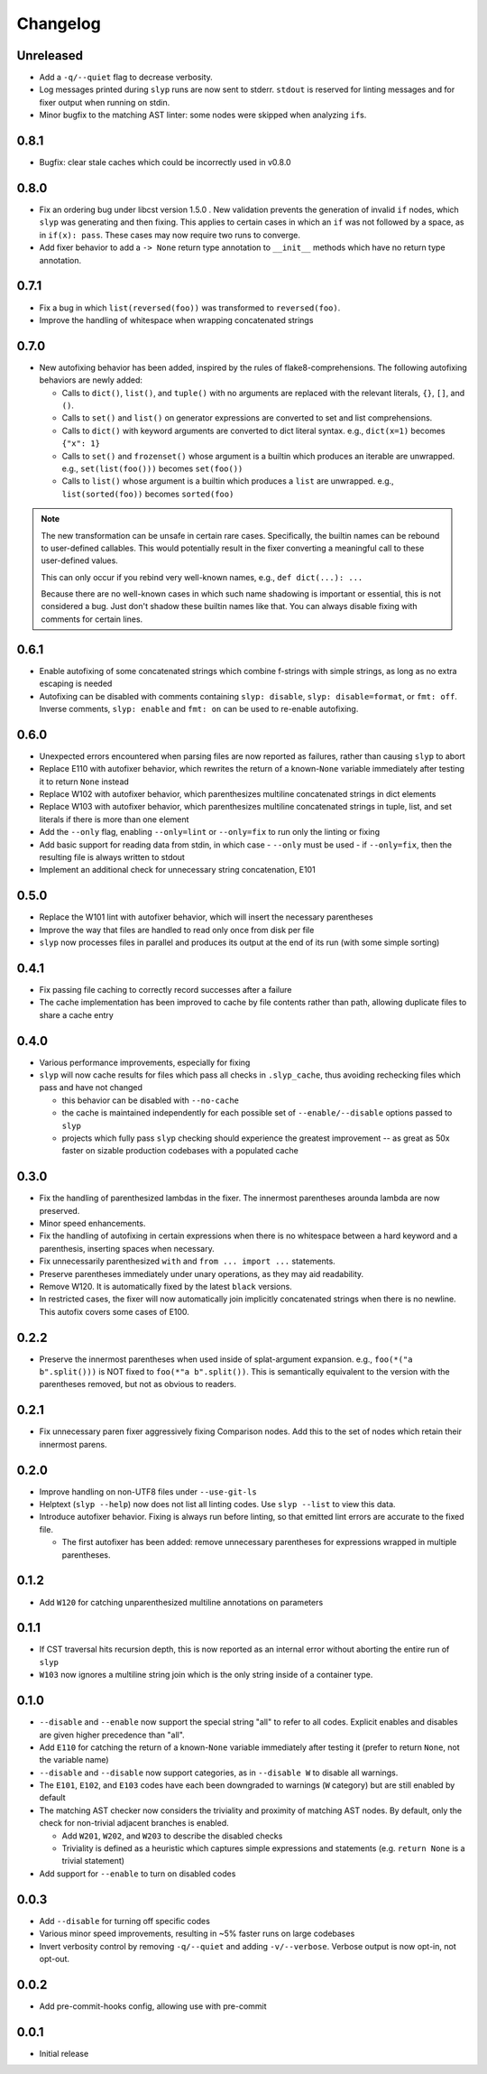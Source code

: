Changelog
=========

Unreleased
----------

.. changelog-unreleased-marker

- Add a ``-q/--quiet`` flag to decrease verbosity.
- Log messages printed during ``slyp`` runs are now sent to stderr.
  ``stdout`` is reserved for linting messages and for fixer output when running
  on stdin.
- Minor bugfix to the matching AST linter: some nodes were skipped when
  analyzing ``if``\s.

0.8.1
-----

- Bugfix: clear stale caches which could be incorrectly used in v0.8.0

0.8.0
-----

- Fix an ordering bug under libcst version 1.5.0 . New validation prevents the
  generation of invalid ``if`` nodes, which ``slyp`` was generating and then
  fixing. This applies to certain cases in which an ``if`` was not followed by
  a space, as in ``if(x): pass``. These cases may now require two runs to
  converge.
- Add fixer behavior to add a ``-> None`` return type annotation to
  ``__init__`` methods which have no return type annotation.

0.7.1
-----

- Fix a bug in which ``list(reversed(foo))`` was transformed to ``reversed(foo)``.
- Improve the handling of whitespace when wrapping concatenated strings

0.7.0
-----

- New autofixing behavior has been added, inspired by the rules of
  flake8-comprehensions. The following autofixing behaviors are newly
  added:

  - Calls to ``dict()``, ``list()``, and ``tuple()`` with no arguments are replaced
    with the relevant literals, ``{}``, ``[]``, and ``()``.
  - Calls to ``set()`` and ``list()`` on generator expressions are converted to set
    and list comprehensions.
  - Calls to ``dict()`` with keyword arguments are converted to dict literal
    syntax.
    e.g., ``dict(x=1)`` becomes ``{"x": 1}``
  - Calls to ``set()`` and ``frozenset()`` whose argument is a builtin which
    produces an iterable are unwrapped.
    e.g., ``set(list(foo()))`` becomes ``set(foo())``
  - Calls to ``list()`` whose argument is a builtin which produces a ``list`` are
    unwrapped.
    e.g., ``list(sorted(foo))`` becomes ``sorted(foo)``

.. note::

    The new transformation can be unsafe in certain rare cases. Specifically, the
    builtin names can be rebound to user-defined callables. This would
    potentially result in the fixer converting a meaningful call to these
    user-defined values.

    This can only occur if you rebind very well-known names,
    e.g., ``def dict(...): ...``

    Because there are no well-known cases in which such name shadowing is
    important or essential, this is not considered a bug. Just don't shadow
    these builtin names like that.
    You can always disable fixing with comments for certain lines.

0.6.1
-----

- Enable autofixing of some concatenated strings which combine f-strings with
  simple strings, as long as no extra escaping is needed
- Autofixing can be disabled with comments containing ``slyp: disable``,
  ``slyp: disable=format``, or ``fmt: off``. Inverse comments, ``slyp: enable`` and
  ``fmt: on`` can be used to re-enable autofixing.

0.6.0
-----

- Unexpected errors encountered when parsing files are now reported as failures, rather
  than causing ``slyp`` to abort
- Replace E110 with autofixer behavior, which rewrites the return of a known-``None``
  variable immediately after testing it to return ``None`` instead
- Replace W102 with autofixer behavior, which parenthesizes multiline
  concatenated strings in dict elements
- Replace W103 with autofixer behavior, which parenthesizes multiline
  concatenated strings in tuple, list, and set literals if there is more than
  one element
- Add the ``--only`` flag, enabling ``--only=lint`` or ``--only=fix`` to run only
  the linting or fixing
- Add basic support for reading data from stdin, in which case
  - ``--only`` must be used
  - if ``--only=fix``, then the resulting file is always written to stdout
- Implement an additional check for unnecessary string concatenation, E101

0.5.0
-----

- Replace the W101 lint with autofixer behavior, which will insert the
  necessary parentheses
- Improve the way that files are handled to read only once from disk per file
- ``slyp`` now processes files in parallel and produces its output at the end of
  its run (with some simple sorting)

0.4.1
-----

- Fix passing file caching to correctly record successes after a failure
- The cache implementation has been improved to cache by file contents rather
  than path, allowing duplicate files to share a cache entry

0.4.0
-----

- Various performance improvements, especially for fixing
- ``slyp`` will now cache results for files which pass all checks in
  ``.slyp_cache``, thus avoiding rechecking files which pass and have
  not changed

  - this behavior can be disabled with ``--no-cache``
  - the cache is maintained independently for each possible set of
    ``--enable/--disable`` options passed to ``slyp``
  - projects which fully pass ``slyp`` checking should experience the greatest
    improvement -- as great as 50x faster on sizable production codebases with
    a populated cache

0.3.0
-----

- Fix the handling of parenthesized lambdas in the fixer. The innermost
  parentheses arounda lambda are now preserved.
- Minor speed enhancements.
- Fix the handling of autofixing in certain expressions when there is no
  whitespace between a hard keyword and a parenthesis, inserting spaces when
  necessary.
- Fix unnecessarily parenthesized ``with`` and ``from ... import ...`` statements.
- Preserve parentheses immediately under unary operations, as they may aid
  readability.
- Remove W120. It is automatically fixed by the latest ``black`` versions.
- In restricted cases, the fixer will now automatically join implicitly
  concatenated strings when there is no newline. This autofix covers some cases
  of E100.

0.2.2
-----

- Preserve the innermost parentheses when used inside of splat-argument
  expansion. e.g., ``foo(*("a b".split()))`` is NOT fixed to
  ``foo(*"a b".split())``. This is semantically equivalent to the version with
  the parentheses removed, but not as obvious to readers.

0.2.1
-----

- Fix unnecessary paren fixer aggressively fixing Comparison nodes. Add this to
  the set of nodes which retain their innermost parens.

0.2.0
-----

- Improve handling on non-UTF8 files under ``--use-git-ls``
- Helptext (``slyp --help``) now does not list all linting codes. Use
  ``slyp --list`` to view this data.
- Introduce autofixer behavior. Fixing is always run before linting, so that
  emitted lint errors are accurate to the fixed file.

  - The first autofixer has been added: remove unnecessary parentheses for
    expressions wrapped in multiple parentheses.

0.1.2
-----

- Add ``W120`` for catching unparenthesized multiline annotations on parameters

0.1.1
-----

- If CST traversal hits recursion depth, this is now reported as an internal
  error without aborting the entire run of ``slyp``
- ``W103`` now ignores a multiline string join which is the only string inside
  of a container type.

0.1.0
-----

- ``--disable`` and ``--enable`` now support the special string "all" to refer to
  all codes. Explicit enables and disables are given higher precedence than "all".
- Add ``E110`` for catching the return of a known-``None`` variable immediately
  after testing it (prefer to return ``None``, not the variable name)
- ``--disable`` and ``--disable`` now support categories, as in ``--disable W``
  to disable all warnings.
- The ``E101``, ``E102``, and ``E103`` codes have each been downgraded to warnings
  (``W`` category) but are still enabled by default
- The matching AST checker now considers the triviality and proximity of
  matching AST nodes. By default, only the check for non-trivial adjacent
  branches is enabled.

  - Add ``W201``, ``W202``, and ``W203`` to describe the disabled checks
  - Triviality is defined as a heuristic which captures simple expressions and
    statements (e.g. ``return None`` is a trivial statement)

- Add support for ``--enable`` to turn on disabled codes

0.0.3
-----

- Add ``--disable`` for turning off specific codes
- Various minor speed improvements, resulting in ~5% faster runs on large
  codebases
- Invert verbosity control by removing ``-q/--quiet`` and adding ``-v/--verbose``.
  Verbose output is now opt-in, not opt-out.

0.0.2
-----

- Add pre-commit-hooks config, allowing use with pre-commit

0.0.1
-----

- Initial release
